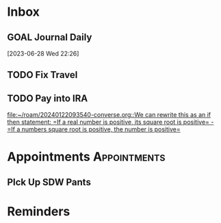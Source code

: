 * Inbox
** GOAL Journal Daily 
  [2023-06-28 Wed 22:26]

** TODO Fix Travel 

** TODO Pay into IRA 
 [[file:~/roam/20240122093540-converse.org::We can rewrite this as an if then statement: =If a real number is positive, its square root is positive= - =If a numbers square root is positive, the number is positive=]]

* Appointments                                            :Appointments:
** PIck Up SDW Pants 
 SCHEDULED: <2024-04-26 Fri>
* Reminders

